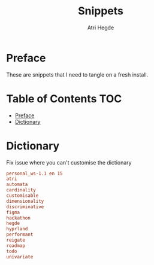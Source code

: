 #+title: Snippets
#+author: Atri Hegde

* Preface
These are snippets that I need to tangle on a fresh install.

* Table of Contents :TOC:
- [[#preface][Preface]]
- [[#dictionary][Dictionary]]

* Dictionary
Fix issue where you can't customise the dictionary

#+begin_src conf :tangle ~/.config/emacs/.local/etc/ispell/.pws :mkdirp true
personal_ws-1.1 en 15
atri
automata
cardinality
customisable
dimensionality
discriminative
figma
hackathon
hegde
hyprland
performant
reigate
roadmap
todo
univariate
#+end_src
